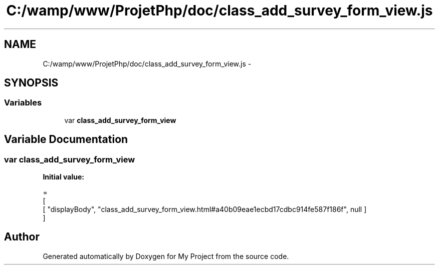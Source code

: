 .TH "C:/wamp/www/ProjetPhp/doc/class_add_survey_form_view.js" 3 "Sun May 8 2016" "My Project" \" -*- nroff -*-
.ad l
.nh
.SH NAME
C:/wamp/www/ProjetPhp/doc/class_add_survey_form_view.js \- 
.SH SYNOPSIS
.br
.PP
.SS "Variables"

.in +1c
.ti -1c
.RI "var \fBclass_add_survey_form_view\fP"
.br
.in -1c
.SH "Variable Documentation"
.PP 
.SS "var class_add_survey_form_view"
\fBInitial value:\fP
.PP
.nf
=
[
    [ "displayBody", "class_add_survey_form_view\&.html#a40b09eae1ecbd17cdbc914fe587f186f", null ]
]
.fi
.SH "Author"
.PP 
Generated automatically by Doxygen for My Project from the source code\&.
